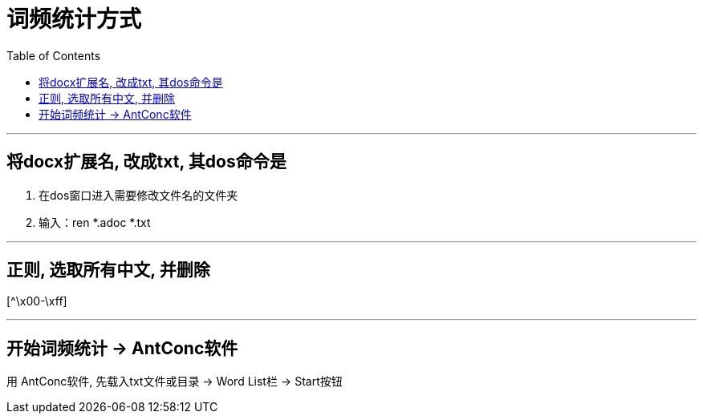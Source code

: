 
= 词频统计方式
:toc:

---

== 将docx扩展名, 改成txt, 其dos命令是

1. 在dos窗口进入需要修改文件名的文件夹
2. 输入：ren *.adoc *.txt


---

== 正则, 选取所有中文, 并删除

[^\x00-\xff]

---

== 开始词频统计 -> AntConc软件

用 AntConc软件, 先载入txt文件或目录 -> Word List栏 -> Start按钮




